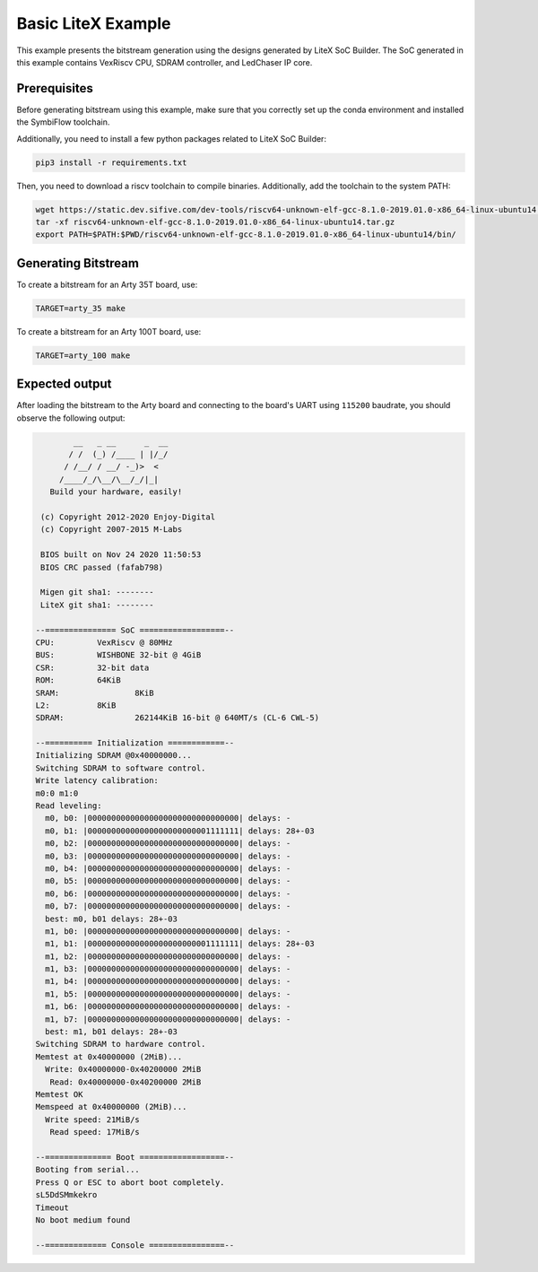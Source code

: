 Basic LiteX Example
===================

This example presents the bitstream generation using the designs
generated by LiteX SoC Builder. The SoC generated in this example contains
VexRiscv CPU, SDRAM controller, and LedChaser IP core.

Prerequisites
-------------

Before generating bitstream using this example, make sure that you correctly
set up the conda environment and installed the SymbiFlow toolchain.

Additionally, you need to install a few python packages related
to LiteX SoC Builder:

.. xc7_litex_req_begin_label

.. code-block::
   :name: xc7-litex-req

   pip3 install -r requirements.txt

.. xc7_litex_req_end_label

Then, you need to download a riscv toolchain to compile binaries.
Additionally, add the toolchain to the system PATH:

.. xc7_litex_toolchain_begin_label

.. code-block::
   :name: xc7-litex-toolchain

   wget https://static.dev.sifive.com/dev-tools/riscv64-unknown-elf-gcc-8.1.0-2019.01.0-x86_64-linux-ubuntu14.tar.gz
   tar -xf riscv64-unknown-elf-gcc-8.1.0-2019.01.0-x86_64-linux-ubuntu14.tar.gz
   export PATH=$PATH:$PWD/riscv64-unknown-elf-gcc-8.1.0-2019.01.0-x86_64-linux-ubuntu14/bin/

.. xc7_litex_toolchain_end_label

Generating Bitstream
--------------------

To create a bitstream for an Arty 35T board, use:

.. xc7_litex_build_arty35_begin_label

.. code-block:: bash
   :name: xc7-litex-build-arty35

   TARGET=arty_35 make

.. xc7_litex_build_arty35_end_label

To create a bitstream for an Arty 100T board, use:

.. xc7_litex_build_arty100_begin_label

.. code-block:: bash
   :name: xc7-litex-build-arty100

   TARGET=arty_100 make

.. xc7_litex_build_arty100_end_label

Expected output
---------------

After loading the bitstream to the Arty board and connecting to the board's
UART using ``115200`` baudrate, you should observe the following output:

.. code-block::

           __   _ __      _  __
          / /  (_) /____ | |/_/
         / /__/ / __/ -_)>  <
        /____/_/\__/\__/_/|_|
      Build your hardware, easily!

    (c) Copyright 2012-2020 Enjoy-Digital
    (c) Copyright 2007-2015 M-Labs

    BIOS built on Nov 24 2020 11:50:53
    BIOS CRC passed (fafab798)

    Migen git sha1: --------
    LiteX git sha1: --------

   --=============== SoC ==================--
   CPU:		VexRiscv @ 80MHz
   BUS:		WISHBONE 32-bit @ 4GiB
   CSR:		32-bit data
   ROM:		64KiB
   SRAM:		8KiB
   L2:		8KiB
   SDRAM:		262144KiB 16-bit @ 640MT/s (CL-6 CWL-5)

   --========== Initialization ============--
   Initializing SDRAM @0x40000000...
   Switching SDRAM to software control.
   Write latency calibration:
   m0:0 m1:0
   Read leveling:
     m0, b0: |00000000000000000000000000000000| delays: -
     m0, b1: |00000000000000000000000001111111| delays: 28+-03
     m0, b2: |00000000000000000000000000000000| delays: -
     m0, b3: |00000000000000000000000000000000| delays: -
     m0, b4: |00000000000000000000000000000000| delays: -
     m0, b5: |00000000000000000000000000000000| delays: -
     m0, b6: |00000000000000000000000000000000| delays: -
     m0, b7: |00000000000000000000000000000000| delays: -
     best: m0, b01 delays: 28+-03
     m1, b0: |00000000000000000000000000000000| delays: -
     m1, b1: |00000000000000000000000001111111| delays: 28+-03
     m1, b2: |00000000000000000000000000000000| delays: -
     m1, b3: |00000000000000000000000000000000| delays: -
     m1, b4: |00000000000000000000000000000000| delays: -
     m1, b5: |00000000000000000000000000000000| delays: -
     m1, b6: |00000000000000000000000000000000| delays: -
     m1, b7: |00000000000000000000000000000000| delays: -
     best: m1, b01 delays: 28+-03
   Switching SDRAM to hardware control.
   Memtest at 0x40000000 (2MiB)...
     Write: 0x40000000-0x40200000 2MiB
      Read: 0x40000000-0x40200000 2MiB
   Memtest OK
   Memspeed at 0x40000000 (2MiB)...
     Write speed: 21MiB/s
      Read speed: 17MiB/s

   --============== Boot ==================--
   Booting from serial...
   Press Q or ESC to abort boot completely.
   sL5DdSMmkekro
   Timeout
   No boot medium found

   --============= Console ================--
